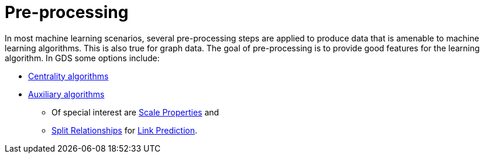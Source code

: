 [[algorithms-ml-models-preprocessing]]
= Pre-processing

In most machine learning scenarios, several pre-processing steps are applied to produce data that is amenable to machine learning algorithms.
This is also true for graph data.
The goal of pre-processing is to provide good features for the learning algorithm.
In GDS some options include:

// todo mention embeddings
* <<algorithms-centrality, Centrality algorithms>>
* <<algorithms-auxiliary, Auxiliary algorithms>>
** Of special interest are <<algorithms-scale-properties, Scale Properties>> and
** <<algorithms-split-relationships, Split Relationships>> for <<algorithms-ml-linkprediction, Link Prediction>>.
